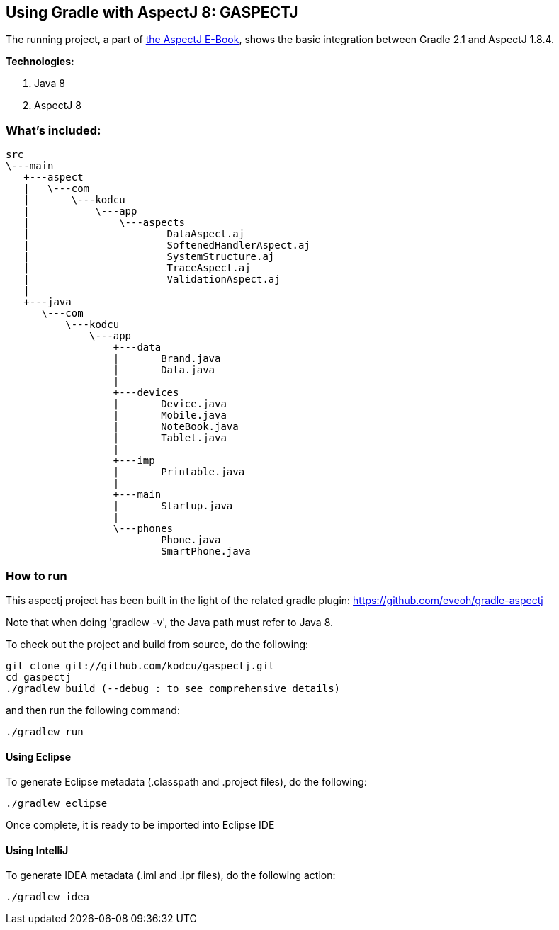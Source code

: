 ## Using Gradle with AspectJ 8: GASPECTJ

The running project, a part of https://github.com/kodcu/aspectj-ebook[the AspectJ E-Book], shows the basic integration between Gradle 2.1 and AspectJ 1.8.4.

**Technologies:**

1.	Java 8
2.	AspectJ 8
	
### What's included:

	src
	\---main
	   +---aspect
	   |   \---com
	   |       \---kodcu
	   |           \---app
	   |               \---aspects
	   |                       DataAspect.aj
	   |                       SoftenedHandlerAspect.aj
	   |                       SystemStructure.aj
	   |                       TraceAspect.aj
	   |                       ValidationAspect.aj
	   |
	   +---java
	      \---com
	          \---kodcu
	              \---app
	                  +---data
	                  |       Brand.java
	                  |       Data.java
	                  |
	                  +---devices
	                  |       Device.java
	                  |       Mobile.java
	                  |       NoteBook.java
	                  |       Tablet.java
	                  |
	                  +---imp
	                  |       Printable.java
	                  |
	                  +---main
	                  |       Startup.java
	                  |
	                  \---phones
	                          Phone.java
	                          SmartPhone.java

### How to run

This aspectj project has been built in the light of the related gradle plugin: https://github.com/eveoh/gradle-aspectj

Note that when doing 'gradlew -v', the Java path must refer to Java 8.

To check out the project and build from source, do the following:

	git clone git://github.com/kodcu/gaspectj.git
	cd gaspectj
	./gradlew build (--debug : to see comprehensive details) 

and then run the following command:
	
	./gradlew run

#### Using Eclipse

To generate Eclipse metadata (.classpath and .project files), do the following:

	./gradlew eclipse

Once complete, it is ready to be imported into Eclipse IDE

#### Using IntelliJ

To generate IDEA metadata (.iml and .ipr files), do the following action:

	./gradlew idea

